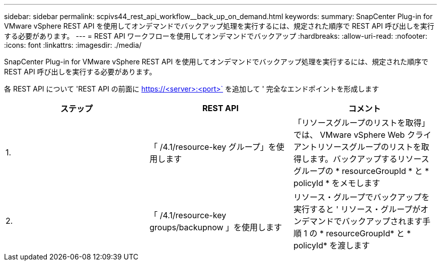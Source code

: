 ---
sidebar: sidebar 
permalink: scpivs44_rest_api_workflow__back_up_on_demand.html 
keywords:  
summary: SnapCenter Plug-in for VMware vSphere REST API を使用してオンデマンドでバックアップ処理を実行するには、規定された順序で REST API 呼び出しを実行する必要があります。 
---
= REST API ワークフローを使用してオンデマンドでバックアップ
:hardbreaks:
:allow-uri-read: 
:nofooter: 
:icons: font
:linkattrs: 
:imagesdir: ./media/


[role="lead"]
SnapCenter Plug-in for VMware vSphere REST API を使用してオンデマンドでバックアップ処理を実行するには、規定された順序で REST API 呼び出しを実行する必要があります。

各 REST API について 'REST API の前面に https://<server>:<port>` を追加して ' 完全なエンドポイントを形成します

|===
| ステップ | REST API | コメント 


| 1. | 「 /4.1/resource-key グループ」を使用します | 「リソースグループのリストを取得」では、 VMware vSphere Web クライアントリソースグループのリストを取得します。バックアップするリソースグループの * resourceGroupId * と * policyId * をメモします 


| 2. | 「 /4.1/resource-key groups/backupnow 」を使用します | リソース・グループでバックアップを実行すると ' リソース・グループがオンデマンドでバックアップされます手順 1 の * resourceGroupId* と * policyId* を渡します 
|===
